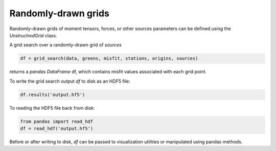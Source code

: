 

Randomly-drawn grids
====================

Randomly-drawn grids of moment tensors, forces, or other sources parameters can be defined using the `UnstructredGrid` class.

A grid search over a randomly-drawn grid of `sources`

.. code::

    df = grid_search(data, greens, misfit, stations, origins, sources)

returns a `pandas DataFrame` df, which contains misfit values associated with each grid point.

To write the grid search output `df` to disk as an HDF5 file:

.. code::

    df.results('output.hf5')


To reading the HDF5 file back from disk:

.. code::

    from pandas import read_hdf
    df = read_hdf('output.hf5')


Before or after writing to disk, `df` can be passed to visualization utilities or manipulated using pandas methods.

